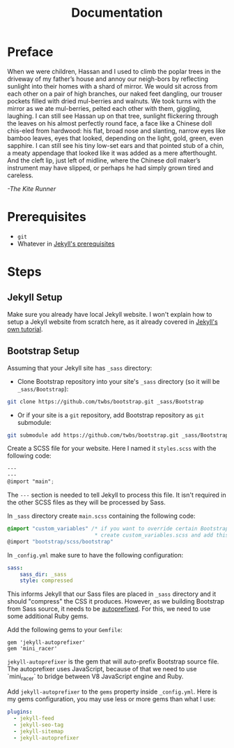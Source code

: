 #+TITLE: Documentation
#+OPTIONS: toc:nil
#+begin_export markdown
---
layout: post
title: Documentation
---
#+end_export

* Preface
When  we  were  children,  Hassan  and  I  used  to  climb  the  poplar  trees in the driveway of my father’s house and annoy our neigh-bors by reflecting sunlight into their homes with a shard of mirror. We would sit across from each other on a pair of high branches, our naked feet dangling, our trouser pockets filled with dried mul-berries and walnuts. We took turns with the mirror as we ate mul-berries, pelted each other with them, giggling, laughing. I can still see Hassan up on that tree, sunlight flickering through the leaves on his almost perfectly round face, a face like a Chinese doll chis-eled  from  hardwood:  his  flat,  broad  nose  and  slanting,  narrow  eyes like bamboo leaves, eyes that looked, depending on the light, gold, green, even sapphire. I can still see his tiny low-set ears and that pointed stub of a chin, a meaty appendage that looked like it was  added  as  a  mere  afterthought. And  the  cleft  lip,  just  left  of  midline,  where  the  Chinese  doll  maker’s  instrument  may  have  slipped, or perhaps he had simply grown tired and careless.

/-The Kite Runner/
* Prerequisites
- ~git~
- Whatever in [[https://jekyllrb.com/docs/installation/][Jekyll's prerequisites]]

* Steps
** Jekyll Setup
Make sure you already have local Jekyll website. I won't explain how to setup a Jekyll website from scratch here, as it already covered in [[https://jekyllrb.com/docs/step-by-step/01-setup/][Jekyll's own tutorial]].

** Bootstrap Setup
Assuming that your Jekyll site has ~_sass~ directory:
- Clone Bootstrap repository into your site's ~_sass~ directory (so it will be ~_sass/Bootstrap~):
#+begin_src sh
git clone https://github.com/twbs/bootstrap.git _sass/Bootstrap
#+end_src
- Or if your site is a ~git~ repository, add Bootstrap repository as ~git~ submodule:
#+begin_src sh
git submodule add https://github.com/twbs/bootstrap.git _sass/Bootstrap
#+end_src

Create a SCSS file for your website. Here I named it ~styles.scss~ with the following code:
#+begin_src scss
---
---
@import "main";
#+end_src

The ~---~ section is needed to tell Jekyll to process this file. It isn't required in the other SCSS files as they will be processed by Sass.

In ~_sass~ directory create ~main.scss~ containing the following code:
#+begin_src scss
@import "custom_variables" /* if you want to override certain Bootstrap variables,
                            * create custom_variables.scss and add this line */
@import "bootstrap/scss/bootstrap"
#+end_src

In ~_config.yml~ make sure to have the following configuration:
#+begin_src yaml
sass:
    sass_dir: _sass
    style: compressed
#+end_src

This informs Jekyll that our Sass files are placed in ~_sass~ directory and it should "compress" the CSS it produces. However, as we building Bootstrap from Sass source, it needs to be [[https://github.com/postcss/autoprefixer][autoprefixed]]. For this, we need to use some additional Ruby gems.

Add the following gems to your ~Gemfile~:
#+begin_src gemfile
gem 'jekyll-autoprefixer'
gem 'mini_racer'
#+end_src

~jekyll-autoprefixer~ is the gem that will auto-prefix Bootstrap source file. The autoprefixer uses JavaScript, because of that we need to use `mini_racer` to bridge between V8 JavaScript engine and Ruby.

Add ~jekyll-autoprefixer~ to the ~gems~ property inside ~_config.yml~. Here is my gems configuration, you may use less or more gems than what I use:
#+begin_src yaml
plugins:
  - jekyll-feed
  - jekyll-seo-tag
  - jekyll-sitemap
  - jekyll-autoprefixer
#+end_src
